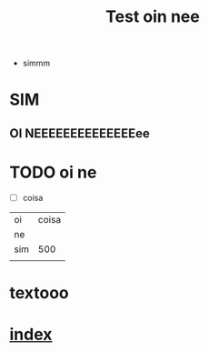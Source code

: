 #+title: Test oin nee


- simmm

* SIM
** OI NEEEEEEEEEEEEEEee

* TODO oi ne
- [ ] coisa
|-----+-------|
| oi  | coisa |
| ne  |       |
| sim |   500 |
|     |       |

* textooo
* [[./index.md][index]]

